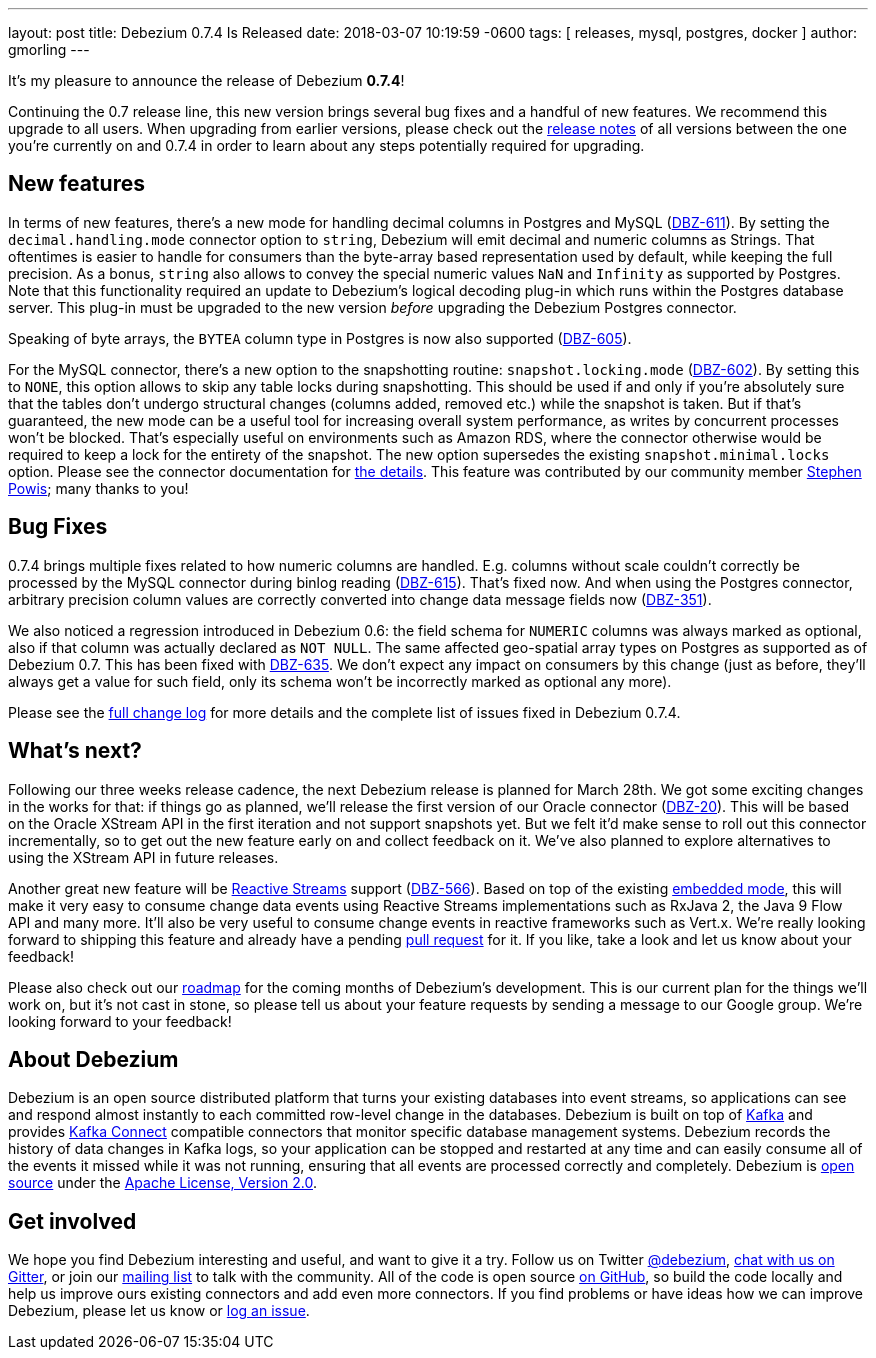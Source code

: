 ---
layout: post
title:  Debezium 0.7.4 Is Released
date:   2018-03-07 10:19:59 -0600
tags: [ releases, mysql, postgres, docker ]
author: gmorling
---

It's my pleasure to announce the release of Debezium *0.7.4*!

Continuing the 0.7 release line, this new version brings several bug fixes and a handful of new features.
We recommend this upgrade to all users.
When upgrading from earlier versions,
please check out the link:/docs/releases/[release notes] of all versions between the one you're currently on and 0.7.4 in order to learn about any steps potentially required for upgrading.

+++<!-- more -->+++

== New features

In terms of new features, there's a new mode for handling decimal columns in Postgres and MySQL (https://issues.redhat.com/browse/DBZ-611[DBZ-611]).
By setting the `decimal.handling.mode` connector option to `string`, Debezium will emit decimal and numeric columns as Strings.
That oftentimes is easier to handle for consumers than the byte-array based representation used by default, while keeping the full precision.
As a bonus, `string` also allows to convey the special numeric values `NaN` and `Infinity` as supported by Postgres.
Note that this functionality required an update to Debezium's logical decoding plug-in which runs within the Postgres database server.
This plug-in must be upgraded to the new version _before_ upgrading the Debezium Postgres connector.

Speaking of byte arrays, the `BYTEA` column type in Postgres is now also supported (https://issues.redhat.com/browse/DBZ-605[DBZ-605]).

For the MySQL connector, there's a new option to the snapshotting routine: `snapshot.locking.mode` (https://issues.redhat.com/browse/DBZ-602[DBZ-602]).
By setting this to `NONE`, this option allows to skip any table locks during snapshotting.
This should be used if and only if you're absolutely sure that the tables don't undergo structural changes (columns added, removed etc.)
while the snapshot is taken.
But if that's guaranteed, the new mode can be a useful tool for increasing overall system performance, as writes by concurrent processes won't be blocked.
That's especially useful on environments such as Amazon RDS, where the connector otherwise would be required to keep a lock for the entirety of the snapshot.
The new option supersedes the existing `snapshot.minimal.locks` option.
Please see the connector documentation for link:/docs/connectors/mysql/#connector-properties[the details].
This feature was contributed by our community member https://github.com/Crim[Stephen Powis]; many thanks to you!

== Bug Fixes

0.7.4 brings multiple fixes related to how numeric columns are handled.
E.g. columns without scale couldn't correctly be processed by the MySQL connector during binlog reading (https://issues.redhat.com/browse/DBZ-615[DBZ-615]).
That's fixed now.
And when using the Postgres connector, arbitrary precision column values are correctly converted into change data message fields now (https://issues.redhat.com/browse/DBZ-351[DBZ-351]).

We also noticed a regression introduced in Debezium 0.6:
the field schema for `NUMERIC` columns was always marked as optional, also if that column was actually declared as `NOT NULL`.
The same affected geo-spatial array types on Postgres as supported as of Debezium 0.7.
This has been fixed with https://issues.redhat.com/browse/DBZ-635[DBZ-635].
We don't expect any impact on consumers by this change
(just as before, they'll always get a value for such field, only its schema won't be incorrectly marked as optional any more).

Please see the link:/docs/releases/#release-0-7-4[full change log] for more details and the complete list of issues fixed in Debezium 0.7.4.

== What's next?

Following our three weeks release cadence, the next Debezium release is planned for March 28th.
We got some exciting changes in the works for that:
if things go as planned, we'll release the first version of our Oracle connector (https://issues.redhat.com/browse/DBZ-20[DBZ-20]).
This will be based on the Oracle XStream API in the first iteration and not support snapshots yet.
But we felt it'd make sense to roll out this connector incrementally, so to get out the new feature early on and collect feedback on it.
We've also planned to explore alternatives to using the XStream API in future releases.

Another great new feature will be http://www.reactive-streams.org/[Reactive Streams] support (https://issues.redhat.com/browse/DBZ-566[DBZ-566]).
Based on top of the existing link:/docs/embedded/[embedded mode],
this will make it very easy to consume change data events using Reactive Streams implementations such as RxJava 2, the Java 9 Flow API and many more.
It'll also be very useful to consume change events in reactive frameworks such as Vert.x.
We're really looking forward to shipping this feature and already have a pending https://github.com/debezium/debezium/pull/458[pull request] for it.
If you like, take a look and let us know about your feedback!

Please also check out our link:/docs/roadmap/[roadmap] for the coming months of Debezium's development.
This is our current plan for the things we'll work on,
but it's not cast in stone, so please tell us about your feature requests by sending a message to our Google group.
We're looking forward to your feedback!

== About Debezium

Debezium is an open source distributed platform that turns your existing databases into event streams,
so applications can see and respond almost instantly to each committed row-level change in the databases.
Debezium is built on top of http://kafka.apache.org/[Kafka] and provides http://kafka.apache.org/documentation.html#connect[Kafka Connect] compatible connectors that monitor specific database management systems.
Debezium records the history of data changes in Kafka logs, so your application can be stopped and restarted at any time and can easily consume all of the events it missed while it was not running,
ensuring that all events are processed correctly and completely.
Debezium is link:/license/[open source] under the http://www.apache.org/licenses/LICENSE-2.0.html[Apache License, Version 2.0].

== Get involved

We hope you find Debezium interesting and useful, and want to give it a try.
Follow us on Twitter https://twitter.com/debezium[@debezium], https://gitter.im/debezium/user[chat with us on Gitter],
or join our https://groups.google.com/forum/#!forum/debezium[mailing list] to talk with the community.
All of the code is open source https://github.com/debezium/[on GitHub],
so build the code locally and help us improve ours existing connectors and add even more connectors.
If you find problems or have ideas how we can improve Debezium, please let us know or https://issues.redhat.com/projects/DBZ/issues/[log an issue].
